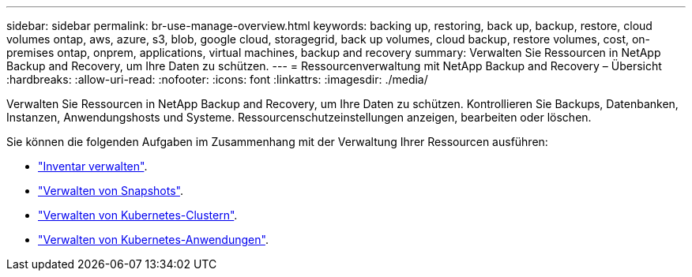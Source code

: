 ---
sidebar: sidebar 
permalink: br-use-manage-overview.html 
keywords: backing up, restoring, back up, backup, restore, cloud volumes ontap, aws, azure, s3, blob, google cloud, storagegrid, back up volumes, cloud backup, restore volumes, cost, on-premises ontap, onprem, applications, virtual machines, backup and recovery 
summary: Verwalten Sie Ressourcen in NetApp Backup and Recovery, um Ihre Daten zu schützen. 
---
= Ressourcenverwaltung mit NetApp Backup and Recovery – Übersicht
:hardbreaks:
:allow-uri-read: 
:nofooter: 
:icons: font
:linkattrs: 
:imagesdir: ./media/


[role="lead"]
Verwalten Sie Ressourcen in NetApp Backup and Recovery, um Ihre Daten zu schützen.  Kontrollieren Sie Backups, Datenbanken, Instanzen, Anwendungshosts und Systeme.  Ressourcenschutzeinstellungen anzeigen, bearbeiten oder löschen.

Sie können die folgenden Aufgaben im Zusammenhang mit der Verwaltung Ihrer Ressourcen ausführen:

* link:br-use-manage-inventory.html["Inventar verwalten"].
* link:br-use-manage-snapshots.html["Verwalten von Snapshots"].
* link:br-use-manage-kubernetes-clusters.html["Verwalten von Kubernetes-Clustern"].
* link:br-use-manage-kubernetes-applications.html["Verwalten von Kubernetes-Anwendungen"].

